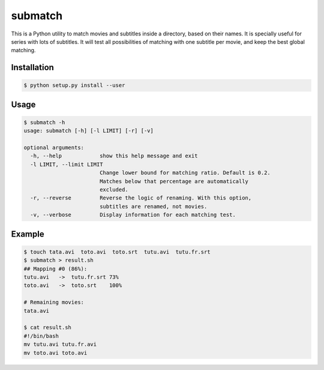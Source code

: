 submatch
========

This is a Python utility to match movies and subtitles inside a directory,
based on their names. It is specially useful for series with lots of subtitles.
It will test all possibilities of matching with one subtitle per movie, and keep
the best global matching.

Installation
------------

.. code-block:: bash

 $ python setup.py install --user

Usage
-----

.. code-block:: bash

 $ submatch -h
 usage: submatch [-h] [-l LIMIT] [-r] [-v]
 
 optional arguments:
   -h, --help            show this help message and exit
   -l LIMIT, --limit LIMIT
                         Change lower bound for matching ratio. Default is 0.2.
                         Matches below that percentage are automatically
                         excluded.
   -r, --reverse         Reverse the logic of renaming. With this option,
                         subtitles are renamed, not movies.
   -v, --verbose         Display information for each matching test.

Example
-------

.. code-block:: bash

 $ touch tata.avi  toto.avi  toto.srt  tutu.avi  tutu.fr.srt
 $ submatch > result.sh
 ## Mapping #0 (86%):
 tutu.avi   ->  tutu.fr.srt 73%
 toto.avi   ->  toto.srt    100%

 # Remaining movies:
 tata.avi

 $ cat result.sh
 #!/bin/bash
 mv tutu.avi tutu.fr.avi
 mv toto.avi toto.avi

